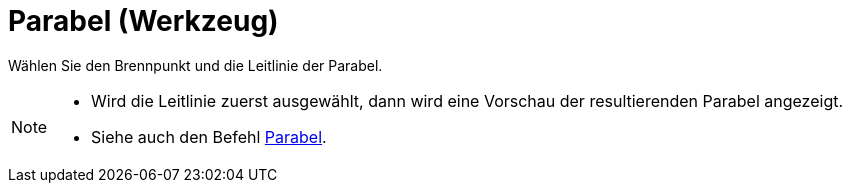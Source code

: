 = Parabel (Werkzeug)
:page-en: tools/Parabola
ifdef::env-github[:imagesdir: /de/modules/ROOT/assets/images]

Wählen Sie den Brennpunkt und die Leitlinie der Parabel.

[NOTE]
====

* Wird die Leitlinie zuerst ausgewählt, dann wird eine Vorschau der resultierenden Parabel angezeigt.
* Siehe auch den Befehl xref:/commands/Parabel.adoc[Parabel].

====
